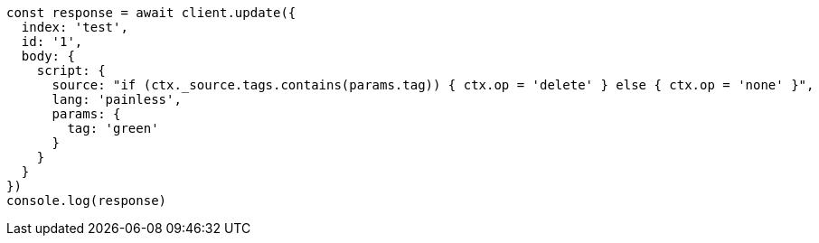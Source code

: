 // This file is autogenerated, DO NOT EDIT
// Use `node scripts/generate-docs-examples.js` to generate the docs examples

[source, js]
----
const response = await client.update({
  index: 'test',
  id: '1',
  body: {
    script: {
      source: "if (ctx._source.tags.contains(params.tag)) { ctx.op = 'delete' } else { ctx.op = 'none' }",
      lang: 'painless',
      params: {
        tag: 'green'
      }
    }
  }
})
console.log(response)
----

